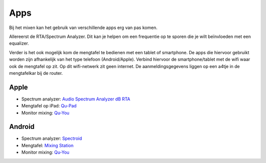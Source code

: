Apps
==============================
Bij het mixen kan het gebruik van verschillende apps erg van pas komen.

Allereerst de RTA/Spectrum Analyzer. Dit kan je helpen om een frequentie op te sporen die je wilt beïnvloeden met een equalizer.

Verder is het ook mogelijk kom de mengtafel te bedienen met een tablet of smartphone. De apps die hiervoor gebruikt worden zijn afhankelijk van het type telefoon (Android/Apple). Verbind hiervoor de smartphone/tablet met de wifi waar ook de mengtafel op zit. Op dit wifi-netwerk zit geen internet. De aanmeldingsgegevens liggen op een a4tje in de mengtafelkar bij de router.

Apple
---------------------------------
- Spectrum analyzer: `Audio Spectrum Analyzer dB RTA <https://apps.apple.com/nl/app/audio-spectrum-analyzer-db-rta/id1281873790>`_
- Mengtafel op iPad: `Qu-Pad <https://itunes.apple.com/app/qu-pad/id699450314>`_
- Monitor mixing: `Qu-You <https://itunes.apple.com/app/qu-you/id935278018>`_

Android
---------------------------------
- Spectrum analyzer: `Spectroid <https://play.google.com/store/apps/details?id=org.intoorbit.spectrum>`_
- Mengtafel: `Mixing Station <https://play.google.com/store/apps/details?id=org.devcore.mixingstation>`_
- Monitor mixing: `Qu-You <https://play.google.com/store/apps/details?id=com.allenheath.qumon>`_